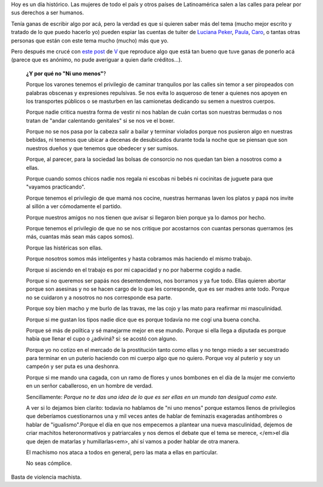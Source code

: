 .. title: Ni una menos
.. date: 2016-10-19 21:02:17
.. tags: marcha, movimiento, derechos, mujeres, feminismo

Hoy es un día histórico. Las mujeres de todo el país y otros países de Latinoamérica salen a las calles para pelear por sus derechos a ser humanos.

Tenía ganas de escribir algo por acá, pero la verdad es que si quieren saber más del tema (mucho mejor escrito y tratado de lo que puedo hacerlo yo) pueden espiar las cuentas de tuiter de `Luciana Peker <https://twitter.com/lucianapeker>`_, `Paula <https://twitter.com/YoFermina>`_, `Caro <https://twitter.com/titayna>`_, o tantas otras personas que están con este tema mucho (mucho) más que yo.

Pero después me crucé con `este post <https://twitter.com/ForBitchingOnly/status/788831764940750848>`_ de `V <http://forbitchingonly.com>`_ que reproduce algo que está tan bueno que tuve ganas de ponerlo acá (parece que es anónimo, no pude averiguar a quien darle créditos...).


    **¿Y por qué no "Ni uno menos"**?

    Porque los varones tenemos el privilegio de caminar tranquilos por las calles sin temor a ser piropeados con palabras obscenas y expresiones repulsivas. Se nos evita lo asqueroso de tener a quienes nos apoyen en los transportes públicos o se masturben en las camionetas dedicando su semen a nuestros cuerpos.

    Porque nadie critica nuestra forma de vestir ni nos hablan de cuán cortas son nuestras bermudas o nos tratan de "andar calentando genitales" si se nos ve el boxer.

    Porque no se nos pasa por la cabeza salir a bailar y terminar violados porque nos pusieron algo en nuestras bebidas, ni tenemos que ubicar a decenas de desubicados durante toda la noche que se piensan que son nuestros dueños y que tenemos que obedecer y ser sumisos.

    Porque, al parecer, para la sociedad las bolsas de consorcio no nos quedan tan bien a nosotros como a ellas.

    Porque cuando somos chicos nadie nos regala ni escobas ni bebés ni cocinitas de juguete para que "vayamos practicando".

    Porque tenemos el privilegio de que mamá nos cocine, nuestras hermanas laven los platos y papá nos invite al sillón a ver cómodamente el partido.

    Porque nuestros amigos no nos tienen que avisar si llegaron bien porque ya lo damos por hecho.

    Porque tenemos el privilegio de que no se nos critique por acostarnos con cuantas personas querramos (es más, cuantas más sean más capos somos).

    Porque las histéricas son ellas.

    Porque nosotros somos más inteligentes y hasta cobramos más haciendo el mismo trabajo.

    Porque si asciendo en el trabajo es por mi capacidad y no por haberme cogido a nadie.

    Porque si no queremos ser papás nos desentendemos, nos borramos y ya fue todo. Ellas quieren abortar porque son asesinas y no se hacen cargo de lo que les corresponde, que es ser madres ante todo. Porque no se cuidaron y a nosotros no nos corresponde esa parte.

    Porque soy bien macho y me burlo de las travas, me las cojo y las mato para reafirmar mi masculinidad.

    Porque si me gustan los tipos nadie dice que es porque todavía no me cogí una buena concha.

    Porque sé más de política y sé manejarme mejor en ese mundo. Porque si ella llega a diputada es porque había que llenar el cupo o ¿adiviná? sí: se acostó con alguno.

    Porque yo no cotizo en el mercado de la prostitución tanto como ellas y no tengo miedo a ser secuestrado para terminar en un puterío haciendo con mi cuerpo algo que no quiero. Porque voy al puterío y soy un campeón y ser puta es una deshonra.

    Porque si me mando una cagada, con un ramo de flores y unos bombones en el día de la mujer me convierto en un serñor caballeroso, en un hombre de verdad.

    Sencillamente: *Porque no te das una idea de lo que es ser ellas en un mundo tan desigual como este.*

    A ver si lo dejamos bien clarito: todavía no hablamos de "ni uno menos" porque estamos llenos de privilegios que deberíamos cuestionarnos una y mil veces antes de hablar de feminazis exageradas antihombres o hablar de "igualismo".Porque el día en que nos empecemos a plantear una nueva masculinidad, dejemos de criar machitos heteronormativos y patriarcales y nos demos el debate que el tema se merece, </em>el día que dejen de matarlas y humillarlas<em>, ahí sí vamos a poder hablar de otra manera.

    El machismo nos ataca a todos en general, pero las mata a ellas en particular.

    No seas cómplice.

Basta de violencia machista.
